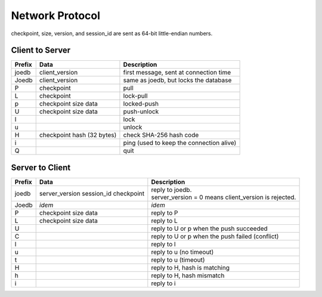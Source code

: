 Network Protocol
================

checkpoint, size, version, and session_id are sent as 64-bit little-endian numbers.

Client to Server
----------------

====== ================= ======================================================
Prefix Data              Description
====== ================= ======================================================
joedb  client_version    first message, sent at connection time
Joedb  client_version    same as joedb, but locks the database
P      checkpoint        pull
L      checkpoint        lock-pull
p      checkpoint        locked-push
       size
       data
U      checkpoint        push-unlock
       size
       data
l                        lock
u                        unlock
H      checkpoint        check SHA-256 hash code
       hash (32 bytes)
i                        ping (used to keep the connection alive)
Q                        quit
====== ================= ======================================================


Server to Client
----------------

====== ================ ======================================================
Prefix Data             Description
====== ================ ======================================================
joedb  server_version   | reply to joedb.
       session_id       | server_version = 0 means client_version is rejected.
       checkpoint
Joedb  *idem*           *idem*
P      checkpoint       reply to P
       size
       data
L      checkpoint       reply to L
       size
       data
U                       reply to U or p when the push succeeded
C                       reply to U or p when the push failed (conflict)
l                       reply to l
u                       reply to u (no timeout)
t                       reply to u (timeout)
H                       reply to H, hash is matching
h                       reply to H, hash mismatch
i                       reply to i
====== ================ ======================================================
